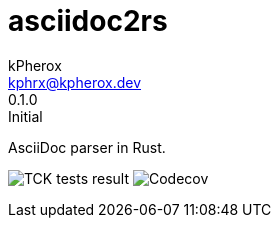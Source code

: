 = asciidoc2rs
kPherox <kphrx@kpherox.dev>
0.1.0: Initial
:description: Doumentation for asciidoc2rs

AsciiDoc parser in Rust.

image:https://img.shields.io/endpoint?style=flat-square&url=https://gist.githubusercontent.com/kphrx/e795d8d23466d049a08e03c23301e996/raw/asciidoc2rs-tck-tests.json[TCK tests result,format=svg]
image:https://img.shields.io/codecov/c/gh/kphrx/asciidoc2rs?style=flat-square[Codecov,format=svg]
